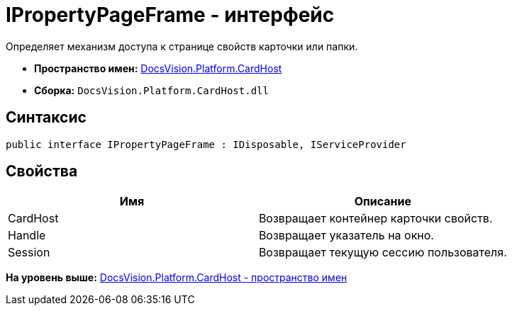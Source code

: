 = IPropertyPageFrame - интерфейс

Определяет механизм доступа к странице свойств карточки или папки.

* [.keyword]*Пространство имен:* xref:CardHost_NS.adoc[DocsVision.Platform.CardHost]
* [.keyword]*Сборка:* [.ph .filepath]`DocsVision.Platform.CardHost.dll`

== Синтаксис

[source,pre,codeblock,language-csharp]
----
public interface IPropertyPageFrame : IDisposable, IServiceProvider
----

== Свойства

[cols=",",options="header",]
|===
|Имя |Описание
|CardHost |Возвращает контейнер карточки свойств.
|Handle |Возвращает указатель на окно.
|Session |Возвращает текущую сессию пользователя.
|===

*На уровень выше:* xref:../../../../api/DocsVision/Platform/CardHost/CardHost_NS.adoc[DocsVision.Platform.CardHost - пространство имен]
